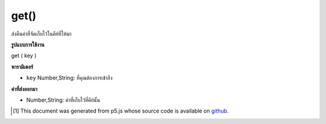 .. raw:: html

	<script src="https://sketch.netpie.io/widget/p5-widget.js"></script>

get()
=====

ส่งคืนค่าที่จัดเก็บไว้ในคีย์ที่ให้มา

.. Returns value stored at supplied key.

**รูปแบบการใช้งาน**

get ( key )

**พารามิเตอร์**

- ``key``  Number,String: ที่คุณต้องการเข้าถึง

.. ``key``  Number,String: that you want to access

**ค่าที่ส่งออกมา**

- Number,String: ค่าที่เก็บไว้ที่คีย์นั้น

.. Number,String: the value stored at that key

.. raw:: html

	<script type="text/p5" data-autoplay data-hide-sourcecode>
	
	function setup() {
	  var myDictionary = createStringDict('p5', 'js');
	  var myValue = myDictionary.get('p5');
	  print(myValue === 'js'); // logs true to console
	}
	

	</script>

	<br><br>

..  [#f1] This document was generated from p5.js whose source code is available on `github <https://github.com/processing/p5.js>`_.
